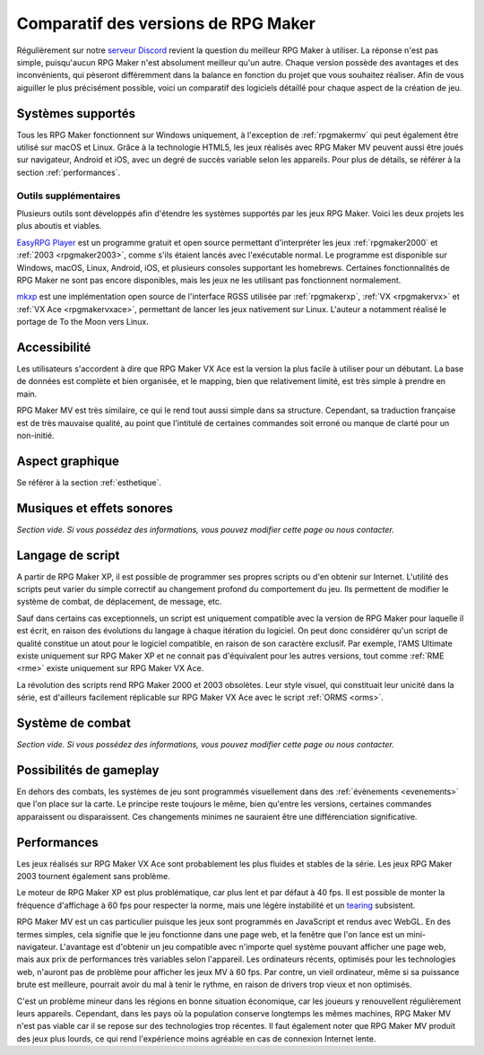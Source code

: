 Comparatif des versions de RPG Maker
====================================

Régulièrement sur notre `serveur Discord <https://discord.gg/RrBppaj>`_ revient la question du meilleur RPG Maker à utiliser. La réponse n'est pas simple, puisqu'aucun RPG Maker n'est absolument meilleur qu'un autre. Chaque version possède des avantages et des inconvénients, qui pèseront différemment dans la balance en fonction du projet que vous souhaitez réaliser. Afin de vous aiguiller le plus précisément possible, voici un comparatif des logiciels détaillé pour chaque aspect de la création de jeu.

Systèmes supportés
------------------

Tous les RPG Maker fonctionnent sur Windows uniquement, à l'exception de :ref:`rpgmakermv` qui peut également être utilisé sur macOS et Linux. Grâce à la technologie HTML5, les jeux réalisés avec RPG Maker MV peuvent aussi être joués sur navigateur, Android et iOS, avec un degré de succès variable selon les appareils. Pour plus de détails, se référer à la section :ref:`performances`.

Outils supplémentaires
~~~~~~~~~~~~~~~~~~~~~~

Plusieurs outils sont développés afin d'étendre les systèmes supportés par les jeux RPG Maker. Voici les deux projets les plus aboutis et viables.

`EasyRPG Player <https://easyrpg.org/>`_ est un programme gratuit et open source permettant d'interpréter les jeux :ref:`rpgmaker2000` et :ref:`2003 <rpgmaker2003>`, comme s'ils étaient lancés avec l'exécutable normal. Le programme est disponible sur Windows, macOS, Linux, Android, iOS, et plusieurs consoles supportant les homebrews. Certaines fonctionnalités de RPG Maker ne sont pas encore disponibles, mais les jeux ne les utilisant pas fonctionnent normalement.

`mkxp <https://github.com/Ancurio/mkxp>`_ est une implémentation open source de l'interface RGSS utilisée par :ref:`rpgmakerxp`, :ref:`VX <rpgmakervx>` et :ref:`VX Ace <rpgmakervxace>`, permettant de lancer les jeux nativement sur Linux. L'auteur a notamment réalisé le portage de To the Moon vers Linux.

Accessibilité
-------------

Les utilisateurs s'accordent à dire que RPG Maker VX Ace est la version la plus facile à utiliser pour un débutant. La base de données est complète et bien organisée, et le mapping, bien que relativement limité, est très simple à prendre en main.

RPG Maker MV est très similaire, ce qui le rend tout aussi simple dans sa structure. Cependant, sa traduction française est de très mauvaise qualité, au point que l'intitulé de certaines commandes soit erroné ou manque de clarté pour un non-initié.

Aspect graphique
----------------

Se référer à la section :ref:`esthetique`.

Musiques et effets sonores
--------------------------

*Section vide. Si vous possédez des informations, vous pouvez modifier cette page ou nous contacter.*

Langage de script
-----------------

A partir de RPG Maker XP, il est possible de programmer ses propres scripts ou d'en obtenir sur Internet. L'utilité des scripts peut varier du simple correctif au changement profond du comportement du jeu. Ils permettent de modifier le système de combat, de déplacement, de message, etc.

Sauf dans certains cas exceptionnels, un script est uniquement compatible avec la version de RPG Maker pour laquelle il est écrit, en raison des évolutions du langage à chaque itération du logiciel. On peut donc considérer qu'un script de qualité constitue un atout pour le logiciel compatible, en raison de son caractère exclusif. Par exemple, l'AMS Ultimate existe uniquement sur RPG Maker XP et ne connait pas d'équivalent pour les autres versions, tout comme :ref:`RME <rme>` existe uniquement sur RPG Maker VX Ace.

La révolution des scripts rend RPG Maker 2000 et 2003 obsolètes. Leur style visuel, qui constituait leur unicité dans la série, est d'ailleurs facilement réplicable sur RPG Maker VX Ace avec le script :ref:`ORMS <orms>`.

Système de combat
-----------------

*Section vide. Si vous possédez des informations, vous pouvez modifier cette page ou nous contacter.*

Possibilités de gameplay
------------------------

En dehors des combats, les systèmes de jeu sont programmés visuellement dans des :ref:`évènements <evenements>` que l'on place sur la carte. Le principe reste toujours le même, bien qu'entre les versions, certaines commandes apparaissent ou disparaissent. Ces changements minimes ne sauraient être une différenciation significative.

.. _performances:

Performances
------------

Les jeux réalisés sur RPG Maker VX Ace sont probablement les plus fluides et stables de la série. Les jeux RPG Maker 2003 tournent également sans problème.

Le moteur de RPG Maker XP est plus problématique, car plus lent et par défaut à 40 fps. Il est possible de monter la fréquence d'affichage à 60 fps pour respecter la norme, mais une légère instabilité et un `tearing <https://en.wikipedia.org/wiki/Screen_tearing>`_ subsistent.

RPG Maker MV est un cas particulier puisque les jeux sont programmés en JavaScript et rendus avec WebGL. En des termes simples, cela signifie que le jeu fonctionne dans une page web, et la fenêtre que l'on lance est un mini-navigateur. L'avantage est d'obtenir un jeu compatible avec n'importe quel système pouvant afficher une page web, mais aux prix de performances très variables selon l'appareil. Les ordinateurs récents, optimisés pour les technologies web, n'auront pas de problème pour afficher les jeux MV à 60 fps. Par contre, un vieil ordinateur, même si sa puissance brute est meilleure, pourrait avoir du mal à tenir le rythme, en raison de drivers trop vieux et non optimisés.

C'est un problème mineur dans les régions en bonne situation économique, car les joueurs y renouvellent régulièrement leurs appareils. Cependant, dans les pays où la population conserve longtemps les mêmes machines, RPG Maker MV n'est pas viable car il se repose sur des technologies trop récentes. Il faut également noter que RPG Maker MV produit des jeux plus lourds, ce qui rend l'expérience moins agréable en cas de connexion Internet lente.
